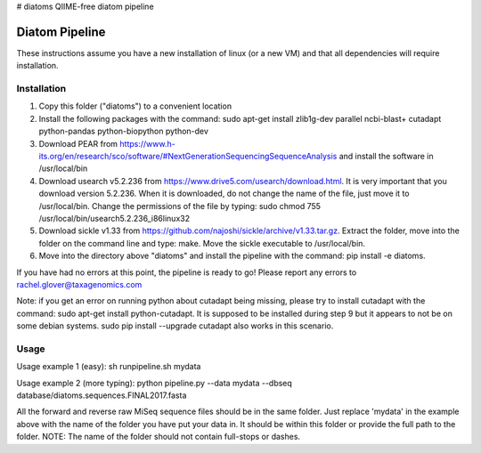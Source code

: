 # diatoms
QIIME-free diatom pipeline

Diatom Pipeline
===============

These instructions assume you have a new installation of linux (or a new VM) and that all dependencies will require installation.

Installation
------------
1. Copy this folder ("diatoms") to a convenient location
2. Install the following packages with the command: sudo apt-get install zlib1g-dev parallel ncbi-blast+ cutadapt python-pandas python-biopython python-dev
3. Download PEAR from https://www.h-its.org/en/research/sco/software/#NextGenerationSequencingSequenceAnalysis and install the software in /usr/local/bin
4. Download usearch v5.2.236 from https://www.drive5.com/usearch/download.html. It is very important that you download version 5.2.236. When it is downloaded, do not change the name of the file, just move it to /usr/local/bin. Change the permissions of the file by typing: sudo chmod 755 /usr/local/bin/usearch5.2.236_i86linux32
5. Download sickle v1.33 from https://github.com/najoshi/sickle/archive/v1.33.tar.gz. Extract the folder, move into the folder on the command line and type: make. Move the sickle executable to /usr/local/bin.
6. Move into the directory above "diatoms" and install the pipeline with the command: pip install -e diatoms.

If you have had no errors at this point, the pipeline is ready to go! Please report any errors to rachel.glover@taxagenomics.com

Note: if you get an error on running python about cutadapt being missing, please try to install cutadapt with the command: sudo apt-get install python-cutadapt. It is supposed to be installed during step 9 but it appears to not be on some debian systems. sudo pip install --upgrade cutadapt also works in this scenario.

Usage
-----
Usage example 1 (easy):
sh runpipeline.sh mydata

Usage example 2 (more typing):
python pipeline.py --data mydata --dbseq database/diatoms.sequences.FINAL2017.fasta

All the forward and reverse raw MiSeq sequence files should be in the same folder. Just replace 'mydata' in the example above with the name of the folder you have put your data in. It should be within this folder or provide the full path to the folder. NOTE: The name of the folder should not contain full-stops or dashes.